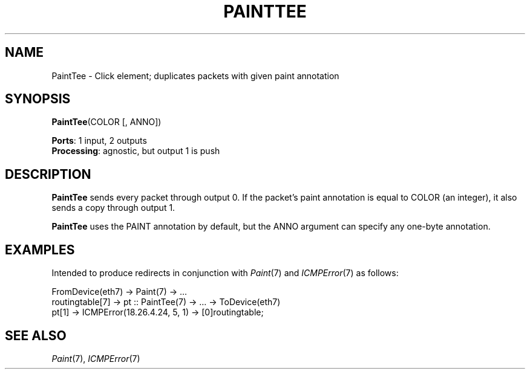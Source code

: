 .\" -*- mode: nroff -*-
.\" Generated by 'click-elem2man' from '../elements/standard/painttee.hh:6'
.de M
.IR "\\$1" "(\\$2)\\$3"
..
.de RM
.RI "\\$1" "\\$2" "(\\$3)\\$4"
..
.TH "PAINTTEE" 7click "12/Oct/2017" "Click"
.SH "NAME"
PaintTee \- Click element;
duplicates packets with given paint annotation
.SH "SYNOPSIS"
\fBPaintTee\fR(COLOR [, ANNO])

\fBPorts\fR: 1 input, 2 outputs
.br
\fBProcessing\fR: agnostic, but output 1 is push
.br
.SH "DESCRIPTION"
\fBPaintTee\fR sends every packet through output 0. If the packet's
paint annotation is equal to COLOR (an integer), it also
sends a copy through output 1.
.PP
\fBPaintTee\fR uses the PAINT annotation by default, but the ANNO argument can
specify any one-byte annotation.
.PP

.SH "EXAMPLES"
Intended to produce redirects in conjunction with 
.M Paint 7
and
.M ICMPError 7
as follows:
.PP
.nf
\& FromDevice(eth7) -> Paint(7) -> ...
\& routingtable[7] -> pt :: PaintTee(7) -> ... -> ToDevice(eth7)
\& pt[1] -> ICMPError(18.26.4.24, 5, 1) -> [0]routingtable;
.fi
.PP



.SH "SEE ALSO"
.M Paint 7 ,
.M ICMPError 7

